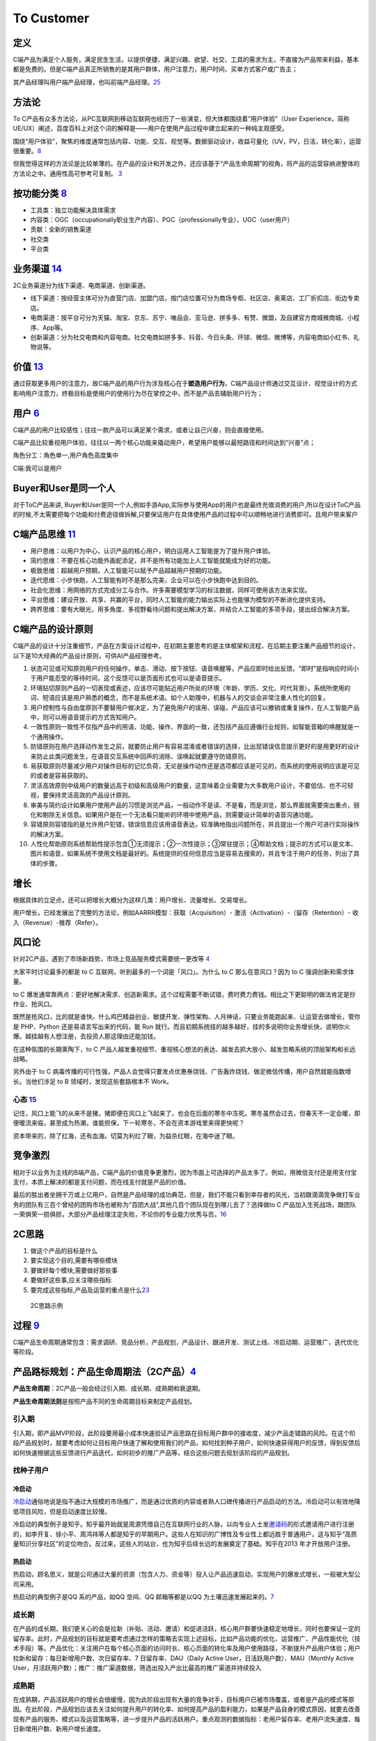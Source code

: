 
To Customer
===========

定义
----

C端产品为满足个人服务，满足民生生活，以提供便捷、满足兴趣、欲望、社交、工具的需求为主，不直接为产品带来利益，基本都是免费的。但是C端产品真正所销售的是其用户群体，用户注意力，用户时间、买单方式客户或广告主；

其产品经理叫用户端产品经理，也叫前端产品经理。\ `25 <http://www.woshipm.com/zhichang/807191.html>`__

方法论
------

To
C产品有众多方法论，从PC互联网到移动互联网也经历了一些演变，但大体都围绕着“用户体验”（User
Experience，简称UE/UX）阐述，百度百科上对这个词的解释是——用户在使用产品过程中建立起来的一种纯主观感受。

围绕“用户体验”，聚焦的维度通常包括内容、功能、交互、视觉等。数据驱动设计，收益可量化（UV，PV，日活，转化率），运营很重要。\ `8 <https://github.com/JoJoDU/Book_Notes/issues/2>`__

但我觉得这样的方法论是比较单薄的。在产品的设计和开发之外，还应该基于“产品生命周期”的视角，将产品的运营容纳进整体的方法论之中。通用性高可参考可复制。
`3 <https://m.zhipin.com/mpa/html/get/share?type=4&contentId=8eaf00b18d9c5148tnVy2t-9GVI~&uid=5885ce18425348b00nR73NS6E1FX&identity=0>`__

按功能分类 `8 <https://github.com/JoJoDU/Book_Notes/issues/2>`__
----------------------------------------------------------------

-  工具类：独立功能解决具体需求
-  内容类：OGC（occupationally职业生产内容）、PGC（professionally专业）、UGC（user用户）
-  贡献：全新的销售渠道
-  社交类
-  平台类

业务渠道 `14 <http://reader.epubee.com/books/mobile/12/1240b863fa87878a6e1899147685e374/text00000.html>`__
----------------------------------------------------------------------------------------------------------

2C业务渠道分为线下渠道、电商渠道、创新渠道。

-  线下渠道：按经营主体可分为直营门店、加盟门店，按门店位置可分为商场专柜、社区店、奥莱店、工厂折扣店、街边专卖店。
-  电商渠道：按平台可分为天猫、淘宝、京东、苏宁、唯品会、亚马逊、拼多多、有赞、微盟，及自建官方商城微商城、小程序、App等。
-  创新渠道：分为社交电商和内容电商。社交电商如拼多多、抖音、今日头条、环球、微信、微博等，内容电商如小红书、礼物说等。

价值 `13 <https://www.jianshu.com/p/b159b89df3f8>`__
----------------------------------------------------

通过获取更多用户的注意力，故C端产品的用户行为涉及核心在于\ **塑造用户行为**\ ，C端产品设计师通过交互设计、视觉设计的方式影响用户注意力，终极目标是使用户的使用行为尽在掌控之中，而不是产品去辅助用户行为；

用户 `6 <http://www.pmtalk.club/#/article/detail/6375>`__
---------------------------------------------------------

C端产品的用户比较感性；往往一款产品可以满足某个需求，或者让自己兴奋，则会直接使用。

C端产品比较重视用户体验，往往以一两个核心功能来撬动用户，希望用户能够以最短路径和时间达到“兴奋”点；

角色分工：角色单一,用户角色高度集中

C端:我可以是用户

Buyer和User是同一个人
---------------------

对于ToC产品来讲,
Buyer和User是同一个人,例如手游App,实际参与使用App的用户也是最终充值消费的用户,所以在设计ToC产品的时候,不太需要把每个功能和付费途径做拆解,只要保证用户在具体使用产品的过程中可以顺畅地进行消费即可。且用户带来客户

C端产品思维 `11 <https://weread.qq.com/web/reader/40632860719ad5bb4060856k9a132c802349a1158154a83>`__
-----------------------------------------------------------------------------------------------------

-  用户思维：以用户为中心，认识产品的核心用户，明白运用人工智能是为了提升用户体验。
-  简约思维：不要在核心功能外画蛇添足，并不是所有功能加上人工智能就能成为好的功能。
-  极致思维：超越用户预期，人工智能可以赋予产品超越用户预期的功能。
-  迭代思维：小步快跑，人工智能有时不是那么完美，企业可以在小步快跑中达到目的。
-  社会化思维：用网络的方式完成分工与合作。许多需要模型学习的标注数据，同样可使用该方法来实现。
-  平台思维：建设开放、共享、共赢的平台，同时人工智能的能力输出实际上也能够为模型的不断进化提供支持。
-  跨界思维：要有大眼光，用多角度、多视野看待问题和提出解决方案，并结合人工智能的多项手段，提出综合解决方案。

C端产品的设计原则
-----------------

C端产品的设计十分注重细节，产品在方案设计过程中，在初期主要思考的是主体框架和流程，在后期主要注重产品细节的设计，以下是10大经典的产品设计原则，可供AI产品经理参考。

1.  状态可见或可知原则用户的任何操作，单击、滑动、按下按钮、语音唤醒等，产品应即时给出反馈。“即时”是指响应时间小于用户能忍受的等待时间，这个反馈可以是页面形式也可以是语音提示。
2.  环境贴切原则产品的一切表现或表述，应该尽可能贴近用户所处的环境（年龄、学历、文化、时代背景）。系统所使用的词、短语应该是用户熟悉的概念，而不是系统术语。如个人助理中，机器与人的交谈会非常注重人性化的回复。
3.  用户控制性与自由度原则不要替用户做决定，为了避免用户的误用、误碰，产品应该可以撤销或重复操作，在人工智能产品中，则可以用语音提示的方式告知用户。
4.  一致性原则一致性不仅指产品中的用语、功能、操作、界面的一致，还包括产品应遵循行业规则，如智能音箱的唤醒就是一个通用操作。
5.  防错原则在用户选择动作发生之前，就要防止用户有容易混淆或者错误的选择，比出现错误信息提示更好的是用更好的设计来防止此类问题发生，在语音交互系统中回声的消除、误唤起就要遵守防错原则。
6.  易获取原则尽量减少用户对操作目标的记忆负荷，无论是操作动作还是选项都应该是可见的，而系统的使用说明应该是可见的或者是容易获取的。
7.  灵活高效原则中级用户的数量远高于初级和高级用户的数量，这意味着企业需要为大多数用户设计，不要低估、也不可轻视，要保持灵活高效的产品设计原则。
8.  审美与简约设计如果用户使用产品的习惯是浏览产品，一般动作不是读、不是看，而是浏览，那么界面就需要突出重点，弱化和剔除无关信息。如果用户是在一个无法看只能听的环境中使用产品，则需要设计简单的语音沟通功能。
9.  容错原则容错指的是允许用户犯错，错误信息应该用语音表达，较准确地指出问题所在，并且提出一个用户可进行实际操作的解决方案。
10. 人性化帮助原则系统帮助性提示包含①无须提示；②一次性提示；③常驻提示；④帮助文档；提示的方式可以是文本、图片和语音，如果系统不使用文档是最好的。系统提供的任何信息应当是容易去搜索的，并且专注于用户的任务，列出了具体的步骤。

增长
----

根据具体的立足点，还可以把增长大概分为这样几类：用户增长、流量增长、交易增长。

用户增长，已经发展出了完整的方法论，例如AARRR模型：获取（Acquisition）-
激活（Activation）-（留存（Retention）- 收入（Revenue）-推荐（Refer）。

风口论
------

针对2C产品，遇到了市场新趋势，市场上竞品服务模式需要统一更改等
`4 <http://www.woshipm.com/pmd/1792966.html>`__

大家平时讨论最多的都是 to C 互联网，听到最多的一个词是「风口」。为什么
to C 那么在意风口？因为 to C 强调创新和需求体量。

to C
爆发通常靠两点：更好地解决需求、创造新需求。这个过程需要不断试错，费时费力费钱。相比之下更聪明的做法肯定是抄作业、抢风口。

既然是抢风口，比的就是谁快。什么鸡巴精益创业、敏捷开发、弹性架构、人月神话，只要业务能跑起来、让运营去做增长，管你是
PHP、Python 还是易语言写出来的代码，能 Run
就行。而且初期系统挂的越多越好，挂的多说明你业务增长快，说明你火爆。越挂越有人想注册，去投资人那这理由还能加钱。

在这种氛围的长期熏陶下，to C
产品人越发重视细节、重视核心想法的表达、越发去抓大放小、越发忽略系统的顶层架构和长远战略。

另外由于 to C
病毒传播的可行性强，产品人会觉得只要发点优惠券烧钱、广告轰炸烧钱、做足微信传播，用户自然就能指数增长。当他们涉足
to B 领域时，发现这些套路根本不 Work。

心态 `15 <https://www.zhihu.com/pub/reader/119583028/chapter/1057335985485971456>`__
~~~~~~~~~~~~~~~~~~~~~~~~~~~~~~~~~~~~~~~~~~~~~~~~~~~~~~~~~~~~~~~~~~~~~~~~~~~~~~~~~~~~

记住，风口上能飞的从来不是猪，猪即便在风口上飞起来了，也会在后面的寒冬中冻死。寒冬虽然会过去，但春天不一定会暖，即便暖流来临，甚至成为热潮，谁能担保，下一轮寒冬，不会在资本游戏里来得更快呢？

资本带来的，除了红海，还有血海。切莫为利红了眼，为益杀红眼，在海中迷了眼。

竞争激烈
--------

相对于以业务为主线的B端产品，C端产品的价值竞争更激烈，因为市面上可选择的产品太多了。例如，用微信支付还是用支付宝支付，本质上解决的都是支付问题，而在线支付就是产品的价值。

最后的胜出者坐拥千万或上亿用户，自然是产品经理的成功典范，但是，我们不能只看到幸存者的风光，当初跟滴滴竞争做打车业务的团队有三百个曾经的团购市场也被称为“百团大战”,其他几百个团队现在到哪儿去了？选择做to
C
产品加入生死战场，跟团队一荣俱荣一损俱损，大部分产品经理注定失败，不论你的专业能力优秀与否。\ `16 <https://www.yinxiang.com/everhub/note/b60b7f01-4a91-473d-82a1-40fc5aa25734>`__

2C思路
------

1. 做这个产品的目标是什么
2. 要实现这个目的,需要有哪些模块
3. 要做好每个模块,需要做好那些事
4. 要做好这些事,应关注哪些指标
5. 要完成这些指标,产品及运营的重点是什么\ `23 <https://www.bilibili.com/video/BV19a4y1s7aN?from=search&seid=11977543152973696126>`__

.. figure:: ../img/2c_idea.png

   2C思路示例

过程 `9 <https://zhiya360.com/50903.html>`__
--------------------------------------------

C端产品生命周期通常包含：需求调研、竞品分析，产品规划，产品设计、跟进开发、测试上线、冷启动期、运营推广，迭代优化等阶段。

产品路标规划：产品生命周期法（2C产品）\ `4 <http://www.woshipm.com/pmd/1792966.html>`__
---------------------------------------------------------------------------------------

**产品生命周期**\ ：2C产品一般会经过引入期、成长期、成熟期和衰退期。
|产品生命周期|

**产品生命周期法则**\ 是按照产品不同的生命周期目标来制定产品规划。

引入期
~~~~~~

引入期，即产品MVP阶段，此阶段要用最小成本快速验证产品思路在目标用户群中的接收度，减少产品走错路的风险。在这个阶段产品规划时，就要考虑如何让目标用户快速了解和使用我们的产品，如何找到种子用户，如何快速获得用户的反馈，得到反馈后如何快速根据这些反馈进行产品迭代，如何初步的推广产品等，结合这些问题去规划该阶段的产品规划。

找种子用户
~~~~~~~~~~

冷启动
^^^^^^

`冷启动 <https://zhuanlan.zhihu.com/lengqidong>`__\ 通俗地说是指不通过大规模的市场推广，而是通过优质的内容或者熟人口碑传播进行产品启动的方法。冷启动可以有效地降低项目风险，但是启动速度比较慢。

冷启动的典型例子是知乎。知乎最开始就是周源凭借自己在互联网行业的人脉，以向专业人士发\ `邀请码 <https://www.zhihu.com/topic/19613081/hot>`__\ 的形式邀请用户进行注册的，如李开复、徐小平、周鸿祎等人都是知乎的早期用户。这些人在知识的广博性及专业性上都远胜于普通用户，这与知乎“高质量知识分享社区”的定位吻合。反过来，这些人的站台，也为知乎后续长远的发展奠定了基础。知乎在2013
年才开放用户注册。

热启动
^^^^^^

热启动，顾名思义，就是公司通过大量的资源（包含人力、资金等）投入让产品迅速启动，实现用户的爆发式增长，一般被大型公司采用。

热启动的典型例子是QQ 系的产品，如QQ 空间、QQ 邮箱等都是以QQ
为土壤迅速发展起来的。\ `7 <https://weread.qq.com/web/reader/8d232b60721a488e8d21e54k65132ca01b6512bd43d90e3>`__

成长期
~~~~~~

在产品的成长期，我们更关心的会是拉新（补贴、活动、邀请）和促进活跃，核心用户群要快速稳定地增长，同时也要保证一定的留存率。此时，产品规划的目标就是要考虑通过怎样的策略去实现上述目标，比如产品功能的优化、运营推广、产品性能优化（技术手段）等。产品优化：关注用户在每个核心页面的访问时长、核心页面的转化率及用户使用路径，不断提升产品用户体验；用户拉新和留存：每日新增用户数、次日留存率、7
日留存率、DAU（Daily Active User，日活跃用户数）、MAU（Monthly Active
User，月活跃用户数）；推广：推广渠道数据，筛选出投入产出比最高的推广渠道并持续投入

成熟期
~~~~~~

在成熟期，产品活跃用户的增长会很缓慢，因为此阶段出现有大量的竞争对手，目标用户已被市场覆盖，或者是产品的模式等原因。在此阶段，产品规划应该去关注如何提升用户的转化率、如何提高产品的盈利能力，如果是产品自身的模式原因，就要去改善现有产品的服务、模式以及运营策略等，进一步提升产品的活跃用户。重点观测的数据指标：老用户留存率、老用户流失速度、每日新增用户数、新用户增长速度。

衰退期
~~~~~~

处于衰退期的产品，其实能够起死回生的几率不大，除非它的产品经理是卓越的领袖。重点观测的数据指标：每日用户流失数、用户流失速度、挽回效果数据。此阶段的规划可以尝试去发掘产品的第二春或颠覆式创新。此时如果要放弃产品，就要做好产品退出市场的相关工作
`17 <https://www.zhihu.com/pub/reader/119967224/chapter/1284014013069127680>`__\ 。

|产品迭代|
|各阶段应该做的\ |\ `24 <https://www.zhihu.com/question/267914037/answer/741359690>`__

创新
~~~~

.. figure:: ../img/innovation_life_cycle.jpg

   创新\ `22 <https://www.linkedin.com/in/adnanboz?miniProfileUrn=urn%3Ali%3Afs_miniProfile%3AACoAAAFuSMgBFXwiCwojgL9ZKcAXUtKU0gz43I4&lipi=urn%3Ali%3Apage%3Ad_flagship3_feed%3B0WkZWz7WSMSnTAYrp3M2Pw%3D%3D&licu=urn%3Ali%3Acontrol%3Ad_flagship3_feed-actor_container&lici=WZ8FA0AvHxl3fvZi6nTkaw%3D%3D>`__

原型能力 `5 <http://www.woshipm.com/pmd/3755958.html>`__
--------------------------------------------------------

C端的产品更重交互，所有对原型能力要求高一些，有的公司会要求产品画高保真设计图。

与产品价值相矛盾
----------------

C
端产品时常会遇到与产品价值相矛盾的情况，例如视频产品最核心的用户体验就是让用户不间断地看视频，但往往碍于公司生存压力，不得不在视频播放时插入广告金主的广告内容。

2C2B化 `18 <http://www.changgpm.com/thread-153-1-1.html>`__
-----------------------------------------------------------

本来是针对C端的产品和服务，开始不断先通过B端进行推广，比如很多人已经发现，有些O2O服务与其不断打广告，还不如搞定一个数万人大公司的HR，变成员工福利，瞬间得到推广。

AI PM直接合作 `10 <https://www.oreilly.com/radar/practical-skills-for-the-ai-product-manager/>`__
-------------------------------------------------------------------------------------------------

产品经理更有可能\ **直接**\ 与功能团队合作，做更多客户驱动的工作。因为他们正在打造一款将被大众消费的人工智能产品，所以有可能(甚至是可取的)优化以实现快速实验和迭代的准确性

AI作用 `12 <https://weread.qq.com/web/reader/0c032c9071dbddbc0c06459k70e32fb021170efdf2eca12>`__
------------------------------------------------------------------------------------------------

对个人端消费级产品而言，人工智能的意义在于将人类本身的感官和技能进行了技术形态的延伸。消费级产品的人工智能应用点一般集中在三个方面：一是信息采集；二是协助判断；三是协助处理。

人工智能产品是通过信息采集获取大量的数据，然后通过对数据训练得出适用性模型，接着将个人的信息数据作为输入并通过模型给出答案，因此人工智能产品必须拥有数据采集的能力，以便于进行智能化的判断。从智能穿戴设备到智能家居，从推荐引擎到预测系统，均需要通过各种传感器及输入设备获取数据。

消费级产品可以更好地帮助人类感知外部和自身的信息，能够帮助人们更为高效、快捷地处理信息。这种处理表现为两个方向：一是对个体的信息量化；二是对信息的处理进化。人们在使用一些人工智能产品的时候会发现，这些人工智能产品表现得越来越了解自己：你爱看什么类型的新闻，客户端就会给你推什么类型的新闻；你爱吃什么类型的菜，客户端就会给你推送什么类型的餐馆。原因就是这些人工智能产品已经通过采集及算法模型得出了一个量化数据的“你”。不仅如此，一些医疗保健和运动健身领域的产品通过心率、步频、身高、体重、速度、血压等信息的检测将个人信息更细致地量化。除自身信息的量化外，人们通过这些人工智能产品能够更好地感知和处理更多的数据，令信息处理能力大幅度提升。

常见AI产品 `19 <https://www.pianshen.com/article/2712685407/>`__
----------------------------------------------------------------

依托AI技术为主业务产品的风控、推广、用户运营等常规业务部门赋能，提高企业效率。\ `21 <https://www.zhihu.com/people/zhu-guan-jin-ming/answers/by_votes>`__

1. 智能家居：智能家庭机器人、智能音箱、智能手表等等，成为智能家居控制中心（小米、360、京东）
2. 智能语音助手：Siri、Cortana、Google Assistant、度秘、Bixby
3. 其他：各类Bot、AR/VR、无人机
4. 贴近厨师的AI软体厨师产品！\ `20 <https://zhuanlan.zhihu.com/p/294947630>`__\ https://bridge.ai/kitchen/
5. 用户无感身份安全验证！https://unify.id/
6. 帮用户撰写、修改、提升简历，增加面试机会，提升面试成功率！https://mosaic.ai/
7. 用AI增强决策能力！https://notion.ai/
8. 任何时间任何场景找到自己喜欢的活动！https://www.robby.ai/about/

.. |产品生命周期| image:: ../img/product_life.png
.. |产品迭代| image:: ../img/product_diedai.png
.. |各阶段应该做的\ | image:: ../img/PLC_do.png
